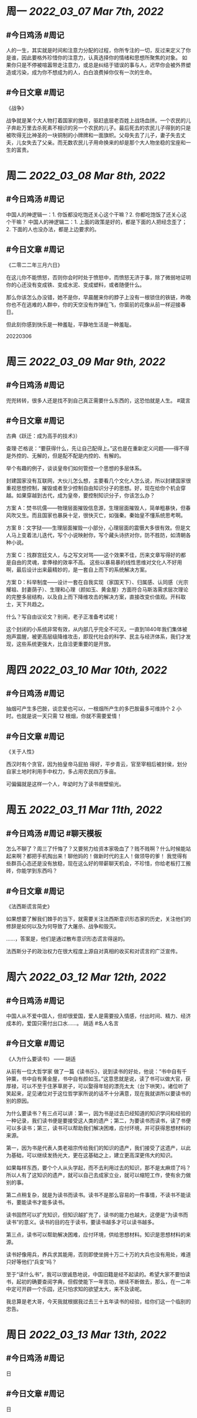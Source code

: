 #+类型: 2203
#+主页: [[归档202203]]

* 周一 [[2022_03_07]] [[Mar 7th, 2022]]
** #今日鸡汤 #周记

人的一生，其实就是时间和注意力分配的过程，你所专注的一切，反过来定义了你是谁，因此要格外珍惜你的注意力，认真选择你的情绪和思想所聚焦的对象。
如果你只是不停被喧嚣带走注意力，或总是纠结于错误的事与人，迟早你会被外界塑造或污染，成为你不想成为的人，白白浪费掉你仅有一次的生命。

** #今日文章 #周记

《战争》

战争就是某个大人物打着国家的旗号，驱赶底层老百姓上战场血拼。一个农民的儿子奔赴万里去杀死素不相识的另一个农民的儿子。最后死去的农民儿子得到的只是被吹得无比神圣的一块铜制的小牌牌和一面旗帜。父母失去了儿子，妻子失去丈夫，儿女失去了父亲。而无数农民儿子用命换来的却是那个大人物坐稳的宝座和一生的富贵。


* 周二 [[2022_03_08]] [[Mar 8th, 2022]]
** #今日鸡汤 #周记

中国人的神逻辑一：1. 你饭都没吃饱还关心这个干嘛？2. 你都吃饱饭了还关心这个干嘛？
中国人的神逻辑二：1. 上面的政策是好的，都是下面的人把经念歪了；2. 下面的人也没办法，都是上边要求的。


** #今日文章 #周记

《二零二二年三月六日》

在这儿你不能愤怒，否则你会时时处于愤怒中，而愤怒无济于事，除了微弱地证明你的心还没有变成铁、变成水泥、变成塑料，或者随便什么。

那么你该怎么办没错，她不是你，早晨醒来你的脖子上没有一根锁住的铁链，昨晚你也不在逃难的人群中，你的天空没有炸弹在飞，你窗前的花像从前一样迎接春日。

但此刻你感到快乐是一种羞耻，平静地生活是一种羞耻。

20220306


* 周三 [[2022_03_09]] [[Mar 9th, 2022]]
** #今日鸡汤 #周记

兜兜转转，很多人还是找不到自己真正需要什么东西的，这恐怕就是人生。 #箴言

** #今日文章 #周记

古典《跃迁：成为高手的技术》）


查理·芒格说：“要获得什么，先让自己配得上。”这也是在重新定义问题——得不得是外控的、无解的，但是配不配是内控的、有解的。

举个有趣的例子，谈谈皇帝们如何管控一个思想的多层体系。

封建国家没有互联网，大伙儿怎么想，主要看几个文化人怎么说，所以封建国家很重视思想控制，摧毁或者至少控制自由知识分子的思想。好，现在给你个机会穿越。如果穿越到古代，成为皇帝，要控制知识分子，你该怎么办？

方案 A：焚书坑儒——物理层面摧毁信息源，生理层面摧毁人，简单粗暴快，但春风吹又生。而且国家也暴戾十足，很快灭亡，如强秦。秦始皇不懂系统思考啊。

方案 B：文字狱——生理层面摧毁一小部分，心理层面的震慑大多很有效。但是文人马上变着法儿迭代，写个小说映射你，写个藏头诗挤对你，防不胜防，如清朝各种小说。

方案 C：找群宫廷文人，与之写文对骂——这个效果不佳，历来文章写得好的都是自由的灵魂，拿俸禄的效率不高。
这些以暴易暴的线性思维对文化人不好用啊，最后设计出来最精妙的，是一套自上而下的系统解决方案。

方案 D：科举制度——设计一套在自我实现（家国天下）、归属感、认同感（光宗耀祖、封妻荫子）、生理和心理（颜如玉、黄金屋）方面符合马斯洛需求层次理论的完整多层结构，以及自上而下降维攻击的解决方案，直接改变价值观。开科取士，天下共趋之。

什么？写自由议论文？别闹，老子正准备考试呢！

这个封闭的小系统非常有效，从内部几乎完全不可灭。一直到1840年我们集体被炮声震醒，被更高层级降维攻击，即现代社会的科学、民主与经济体系，我们才发现，这些系统更强大，比自洽更重要的是开放。


* 周四 [[2022_03_10]] [[Mar 10th, 2022]]
** #今日鸡汤 #周记

抽烟可产生多巴胺，谈恋爱也可以，一根烟所产生的多巴胺最多可维持个 2 小时。也就是说一天只需 12 根烟，你就不需要爱情！

** #今日文章 #周记

《关于人性》

西汉时有个贪官，因为拍皇帝马屁拍
得好，平步青云，官至宰相后被封侯，划分自家土地时利用手中权力，多占用农民四万多亩。

可偏偏就是这样一个人，年幼时为了读书凿壁偷光。


* 周五 [[2022_03_11]] [[Mar 11th, 2022]]
** #今日鸡汤 #周记 #聊天模板

怎么不聊了？周三了忏悔了？又要努力给资本家吸血了？贱不贱啊？什么时候能站起来啊？都把手机掏出来！聊他妈的！做新时代的主人！做领导的爹！ 我觉得有些群员心态还是没有放稳，现在这么好的带薪聊天机会，不珍惜，你给老板打工搬砖，你能学到东西吗？

** #今日文章 #周记

《法西斯谎言简史》

如果想要了解我们棘手的当下，就需要关注法西斯意识形态家的历史，关注他们的修辞是如何以及为何导致了大屠杀、战争和毁灭。

……，答案是，他们是通过散布意识形态谎言得逞的。

法西斯分子的政治权力在很大程度上源自对真相的收买和对谎言的广泛宣传。


* 周六 [[2022_03_12]] [[Mar 12th, 2022]]
** #今日鸡汤 #周记

中国人从不爱中国人，但却很爱国，爱人是需要投入情感，付出时间、精力、经济成本的，爱国只需付出口水……。 胡适 #名人名言

** #今日文章 #周记

《人为什么要读书》 —— 胡适

从前有一位大哲学家 做了一篇《读书乐》，说到读书的好处，他说：“书中自有千钟粟，书中自有黄金屋，书中自有颜如玉。”这意思就是说，读了书可以做大官，获厚禄，可以不至于住茅草房子，可以娶得年轻的漂亮太太（台下哄笑）。诸位听了笑起来，足见诸位对于这位哲学家所说的话不十分满意，现在我就讲所以要读书的别的原因。

为什么要读书？有三点可以讲：第一，因为书是过去已经知道的知识学问和经验的一种记录，我们读书便是要接受这人类的遗产；第二，为要读书而读书，读了书便可以多读书；第三，读书可以帮助我们解决困难，应付环境，并可获得思想材料的来源。

第一，因为书是代表人类老祖宗传给我们的知识的遗产，我们接受了这遗产，以此为基础，可以继续发扬光大，更在这基础之上，建立更高深更伟大的知识。

如果每样东西，要个个人从头学起，而不去利用过去的知识，那不是太麻烦了吗？所以人有了这知识的遗产，就可以自己去成家立业，就可以缩短工作，使有余力做别的事。

第二点稍复杂，就是为读书而读书。读书不是那么容易的一件事情，不读书不能读书，要能读书才能多读书。

读书固然可以扩充知识，但知识越扩充了，读书的能力也越大，这便是“为读书而读书”的意义。读书的目的在于读书，要读书越多才可以读书越多。

第三点，读书可以帮助解决困难，应付环境，供给思想材料。知识是思想材料的来源。

读书好像用兵，养兵求其能用，否则即使坐拥十万二十万的大兵也没有用处，难道只好等他们“兵变”吗？

至于“读什么书”，我可以很诚恳地说，中国旧籍是经不起读的。希望大家不要怕读书，起初的确要查阅字典，但假使能下一年苦功，继续不断做去，那么，在一二年中定可开辟一个乐园，还只怕求知的欲望太大，来不及读呢。

我总算是老大哥，今天我就根据我过去三十五年读书的经验，给你们这一个临别的忠告。


* 周日 [[2022_03_13]] [[Mar 13th, 2022]]
** #今日鸡汤 #周记

日

** #今日文章 #周记

日

